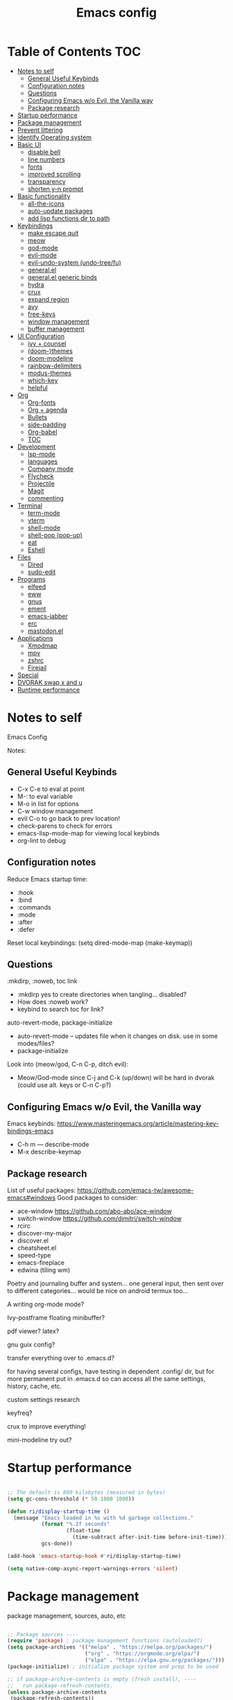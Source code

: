 #+title: Emacs config
#+PROPERTY: header-args:emacs-lisp :tangle ./init.el
#+startup: content

* Table of Contents :TOC:
- [[#notes-to-self][Notes to self]]
  - [[#general-useful-keybinds][General Useful Keybinds]]
  - [[#configuration-notes][Configuration notes]]
  - [[#questions][Questions]]
  - [[#configuring-emacs-wo-evil-the-vanilla-way][Configuring Emacs w/o Evil, the Vanilla way]]
  - [[#package-research][Package research]]
- [[#startup-performance][Startup performance]]
- [[#package-management][Package management]]
- [[#prevent-littering][Prevent littering]]
- [[#identify-operating-system][Identify Operating system]]
- [[#basic-ui][Basic UI]]
  - [[#disable-bell][disable bell]]
  - [[#line-numbers][line numbers]]
  - [[#fonts][fonts]]
  - [[#improved-scrolling][improved scrolling]]
  - [[#transparency][transparency]]
  - [[#shorten-y-n-prompt][shorten y-n prompt]]
- [[#basic-functionality][Basic functionality]]
  - [[#all-the-icons][all-the-icons]]
  - [[#auto-update-packages][auto-update packages]]
  - [[#add-lisp-functions-dir-to-path][add lisp functions dir to path]]
- [[#keybindings][Keybindings]]
  - [[#make-escape-quit][make escape quit]]
  - [[#meow][meow]]
  - [[#god-mode][god-mode]]
  - [[#evil-mode][evil-mode]]
  - [[#evil-undo-system-undo-treefu][evil-undo-system (undo-tree/fu)]]
  - [[#generalel][general.el]]
  - [[#generalel-generic-binds][general.el generic binds]]
  - [[#hydra][hydra]]
  - [[#crux][crux]]
  - [[#expand-region][expand region]]
  - [[#avy][avy]]
  - [[#free-keys][free-keys]]
  - [[#window-management][window management]]
  - [[#buffer-management][buffer management]]
- [[#ui-configuration][UI Configuration]]
  - [[#ivy--counsel][ivy + counsel]]
  - [[#doom-themes][(doom-)themes]]
  - [[#doom-modeline][doom-modeline]]
  - [[#rainbow-delimiters][rainbow-delimiters]]
  - [[#modus-themes][modus-themes]]
  - [[#which-key][which-key]]
  - [[#helpful][helpful]]
- [[#org][Org]]
  - [[#org-fonts][Org-fonts]]
  - [[#org--agenda][Org + agenda]]
  - [[#bullets][Bullets]]
  - [[#side-padding][side-padding]]
  - [[#org-babel][Org-babel]]
  - [[#toc][TOC]]
- [[#development][Development]]
  - [[#lsp-mode][lsp-mode]]
  - [[#languages][languages]]
  - [[#company-mode][Company mode]]
  - [[#flycheck][Flycheck]]
  - [[#projectile][Projectile]]
  - [[#magit][Magit]]
  - [[#commenting][commenting]]
- [[#terminal][Terminal]]
  - [[#term-mode][term-mode]]
  - [[#vterm][vterm]]
  - [[#shell-mode][shell-mode]]
  - [[#shell-pop-pop-up][shell-pop (pop-up)]]
  - [[#eat][eat]]
  - [[#eshell][Eshell]]
- [[#files][Files]]
  - [[#dired][Dired]]
  - [[#sudo-edit][sudo-edit]]
- [[#programs][Programs]]
  - [[#elfeed][elfeed]]
  - [[#eww][eww]]
  - [[#gnus][gnus]]
  - [[#ement][ement]]
  - [[#emacs-jabber][emacs-jabber]]
  - [[#erc][erc]]
  - [[#mastodonel][mastodon.el]]
- [[#applications][Applications]]
  - [[#xmodmap][Xmodmap]]
  - [[#mpv][mpv]]
  - [[#zshrc][zshrc]]
  - [[#firejail][Firejail]]
- [[#special][Special]]
- [[#dvorak-swap-x-and-u][DVORAK swap x and u]]
- [[#runtime-performance][Runtime performance]]

* Notes to self

Emacs Config

Notes:

** General Useful Keybinds

+ C-x C-e to eval at point
+ M-: to eval variable
+ M-o in list for options
+ C-w window management
+ evil C-o to go back to prev location!
+ check-parens to check for errors
+ emacs-lisp-mode-map for viewing local keybinds
+ org-lint to debug

** Configuration notes

Reduce Emacs startup time:
- :hook
- :bind
- :commands
- :mode
- :after
- :defer

Reset local keybindings:
(setq dired-mode-map (make-keymap))

** Questions

:mkdirp, :noweb, toc link
+ :mkdirp yes to create directories when tangling... disabled?
+ How does :noweb work?
+ keybind to search toc for link?

auto-revert-mode, package-initialize
+ auto-revert-mode -- updates file when it changes on disk. use in some modes/files?
+ package-initialize

Look into (meow/god, C-n C-p, ditch evil):
- Meow/God-mode since C-j and C-k (up/down) will be hard in dvorak (could use alt. keys or C-n C-p?)

** Configuring Emacs w/o Evil, the Vanilla way

Emacs keybinds:
https://www.masteringemacs.org/article/mastering-key-bindings-emacs
+ C-h m --- describe-mode
+ M-x describe-keymap

** Package research

List of useful packages:
https://github.com/emacs-tw/awesome-emacs#windows
Good packages to consider:
+ ace-window
  https://github.com/abo-abo/ace-window
+ switch-window
  https://github.com/dimitri/switch-window
+ rcirc
+ discover-my-major
+ discover.el
+ cheatsheet.el
+ speed-type
+ emacs-fireplace
+ edwina (tiling wm)

Poetry and journaling buffer and system...
one general input, then sent over to different categories...
would be nice on android termux too...

A writing org-mode mode?

Ivy-postframe floating minibuffer?

pdf viewer? latex?

gnu guix config?

transfer everything over to .emacs.d?

for having several configs, have testing in dependent .config/ dir, but for more permanent put in .emacs.d so can access all the same settings, history, cache, etc.

custom settings research

keyfreq?

crux to improve everything!

mini-modeline try out?

* Startup performance

#+begin_src emacs-lisp

  ;; The default is 800 kilobytes (measured in bytes)
  (setq gc-cons-threshold (* 50 1000 1000))

  (defun ri/display-startup-time ()
    (message "Emacs loaded in %s with %d garbage collections."
             (format "%.2f seconds"
                     (float-time
                       (time-subtract after-init-time before-init-time)))
             gcs-done))

  (add-hook 'emacs-startup-hook #'ri/display-startup-time)

  (setq native-comp-async-report-warnings-errors 'silent)

#+end_src

* Package management

package management, sources, auto, etc

#+begin_src emacs-lisp

  ;; Package sources ----
  (require 'package) ; package management functions (autoloaded?)
  (setq package-archives '(("melpa" . "https://melpa.org/packages/")
                           ("org" . "https://orgmode.org/elpa/")
                           ("elpa" . "https://elpa.gnu.org/packages/")))
  (package-initialize) ; initialize package system and prep to be used

  ;; if package-archive-contents is empty (fresh install), ----
  ;;   run package-refresh-contents.
  (unless package-archive-contents
   (package-refresh-contents))

  ;; non-Linux setup use-package ----
  ;; if use-package isn't installed or new update, then package-install it
  (unless (package-installed-p 'use-package)
     (package-install 'use-package))

  ;; setup use-package ----
  (require 'use-package)
  (setq use-package-always-ensure t) ;; no need to add :ensure t on every package that needs it
  ;(setq use-package-always-defer t) ;; explicitly state which to ensure, might break, save first
  (setq use-package-verbose t)

#+end_src

* Prevent littering

#+begin_src emacs-lisp

  ;; Change the user-emacs-directory to keep unwanted things out of ~/.emacs.d
  ;; UNNECESSARY CHANGE, CHANGE BACK!
  (setq user-emacs-directory ;; should be directory of init.el or Emacs.org
        (file-name-directory (or load-file-name (buffer-file-name))))
  (setq user-init-file ;; init.el in user-emacs-directory
        (concat user-emacs-directory "init.el"))
  (setq url-history-file (expand-file-name "url/history" user-emacs-directory))

  ;; no-littering
  (use-package no-littering)

  ;; keep autosaves in emacs dir
  (setq auto-save-file-name-transforms
        `((".*" ,(no-littering-expand-var-file-name "auto-save/") t)))

  (setq backup-directory-alist
        `(("." . ,(expand-file-name ".backup/" user-emacs-directory))))

#+end_src

* Identify Operating system

#+begin_src emacs-lisp

  (setq ri/is-guix-system (and (eq system-type 'gnu/linux)
                             (require 'f)
                             (string-equal (f-read "/etc/issue")
                                           "\nThis is the GNU system.  Welcome.\n")))

  (if ri/is-guix-system
      (load-file (expand-file-name "desktop.el" user-emacs-directory))
      (setxkbmap -layout 'us,us' -variant 'dvorak,' -option grp:alts_toggle ctrl:nocaps))

#+end_src

* Basic UI

Basic configuration of user interface.
Includes:
+ disable bell
+ line numbers
+ fonts
+ improved scrolling
+ transparency

#+begin_src emacs-lisp
  ;; disable startup screen
  (setq inhibit-startup-message nil)

  ;; disable ui
  (scroll-bar-mode -1) ; disable visible scrollbar
  (tool-bar-mode -1)   ; disable the toolbar
  (tooltip-mode 1)     ; disable tooltips
  (set-fringe-mode 10) ; give some breathing room
  (menu-bar-mode -1)   ; disable menu bar

#+end_src

** disable bell

#+begin_src emacs-lisp

  ;; disable bell
  (setq ring-bell-function 'ignore) ; TURN OFF ONCE AND FOR ALL?
  ;; (setq ring-bell-function 'silent) ; TURN OFF ONCE AND FOR ALL?

  ;; enable mode line flash bell
  ;; (use-package mode-line-bell
    ;; :if (ring-bell-function 'ignore)
    ;; :config
    ;; (mode-line-bell-mode))


#+end_src

** line numbers

#+begin_src emacs-lisp

  ;; add line numbers
  (global-display-line-numbers-mode t)
  (column-number-mode) ; (columns on modeline)

  ;; line number mode exceptions
  (dolist (mode '(org-mode-hook
                  term-mode-hook
                  vterm-mode-hook
                  shell-mode-hook
                  eshell-mode-hook
                  treemacs-mode-hook))
    (add-hook mode (lambda () (display-line-numbers-mode 0))))

#+end_src

** fonts

General fonts for emacs.
(bullets are configured in org-fonts: [[#org-fonts]] )

#+begin_src emacs-lisp

  ;; default font (modeline, minibuffer, default for applications, etc)
  (set-face-attribute 'default nil :font "Fira Code" :height 110)
  ;(set-face-attribute 'default nil :font "JetBrains Mono" :height 115)

  ;; fixed pitch font (code blocks, property, startup, etc (can add more))
  (set-face-attribute 'fixed-pitch nil :font "Fira Code" :height 110)

  ;; variable pitch font (toc links, regular text in org, etc...)
  ;; how about Iosveka instead?
  ;; (bullets are configured in org-fonts)
  (set-face-attribute 'variable-pitch nil :font "DejaVu Sans" :height 120 :weight 'regular)

#+end_src

** improved scrolling

#+begin_src emacs-lisp

  (setq mouse-wheel-scroll-amount '(1 ((shift) . 1))) ;; one line at a time
  (setq mouse-wheel-progressive-speed nil) ;; don't accelerate scrolling
  (setq mouse-wheel-follow-mouse 't) ;; scroll window under mouse
  (setq scroll-step 1) ;; keyboard scroll one line at a time
  (setq use-dialog-box nil) ;; (change to nil) make things like yes or no prompts dialogue boxes

#+end_src

** transparency

#+begin_src emacs-lisp

  ;; Set frame transparency and maximize windows by default.
  (set-frame-parameter (selected-frame) 'alpha '(90 . 90))
  (add-to-list 'default-frame-alist '(alpha . (90 . 90)))
  (set-frame-parameter (selected-frame) 'fullscreen 'maximized)
  (add-to-list 'default-frame-alist '(fullscreen . maximized))

#+end_src

** shorten y-n prompt

#+begin_src emacs-lisp

  ;; shorten y-n prompt
  (defalias 'yes-or-no-p 'y-or-n-p)

#+end_src

* Basic functionality

basic functionality

** all-the-icons

#+begin_src emacs-lisp

  ;; all-the-icons
  ;; note: on a new machine, must run M-x all-the-icons-install-fonts
  (use-package all-the-icons)

#+end_src

** auto-update packages

+ M-x auto-update-package-now to run immediately
+ Updates can break Emacs, so only update when

#+begin_src emacs-lisp

  (use-package auto-package-update
    :custom
    (auto-package-update-interval 7)
    (auto-package-update-prompt-before-update t)
    (auto-package-update-hide-results nil) ; hide pane to see what packages were updated
    :config
    (auto-package-update-maybe)
    (auto-package-update-at-time "15:00"))

#+end_src

** add lisp functions dir to path

#+begin_src emacs-lisp

  (add-to-list 'load-path (concat user-emacs-directory "lisp/"))

#+end_src

* Keybindings

Set keybind related things here.
Includes:
+ global-set-key (<escape> as quit)
+ evil-mode
+ general.el
+ hydra
+ window management
+ buffer management

** make escape quit

Make <escape> quit.

#+begin_src emacs-lisp

  ;; ESC to quit prompts
  (global-set-key (kbd "<escape>") 'keyboard-escape-quit)
  ;; (global-set-key (kbd "<escape>") #'god-mode-all)
  ;; (global-set-key (kbd "<escape>") #'god-local-mode)

#+end_src

** meow

https://github.com/meow-edit/meow

https://github.com/meow-edit/meow/blob/master/COMMANDS.org

https://user-images.githubusercontent.com/11796018/144637798-f9dfa331-6c2d-4ae0-a11f-936af1a07d5d.png

C-c ? For cheatsheet

things to implement:
+ exit meow insert with a local mode map
+ align the movement keys htns
  + or maybe s --> S and p --> s
+ maybe h up, t left, n down, s right?
  + or stick close to native emacs keybinds...
+ maybe swap m and w so that b and m is back and forth, and w is select?

useful keybinds:
- o - meow-block
- O - meow-next-block

#+begin_src emacs-lisp

  (defun meow-setup ()
    (setq meow-cheatsheet-layout meow-cheatsheet-layout-dvorak)
    (meow-leader-define-key
     '("1" . meow-digit-argument)
     '("2" . meow-digit-argument)
     '("3" . meow-digit-argument)
     '("4" . meow-digit-argument)
     '("5" . meow-digit-argument)
     '("6" . meow-digit-argument)
     '("7" . meow-digit-argument)
     '("8" . meow-digit-argument)
     '("9" . meow-digit-argument)
     '("0" . meow-digit-argument)
     '("/" . meow-keypad-describe-key)
     '("?" . meow-cheatsheet))
    (meow-motion-overwrite-define-key
     ;; custom keybinding for motion state
     '("t" . previous-line)
     '("p" . "H-t")
     '("<escape>" . ignore))
    (meow-normal-define-key
     '("0" . meow-expand-0)
     '("9" . meow-expand-9)
     '("8" . meow-expand-8)
     '("7" . meow-expand-7)
     '("6" . meow-expand-6)
     '("5" . meow-expand-5)
     '("4" . meow-expand-4)
     '("3" . meow-expand-3)
     '("2" . meow-expand-2)
     '("1" . meow-expand-1)
     '("-" . negative-argument)
     '(";" . meow-reverse)
     '(":" . meow-goto-line) ;; moved from "Q"
     '("," . meow-inner-of-thing)
     '("." . meow-bounds-of-thing)
     '("<" . meow-beginning-of-thing)
     '(">" . meow-end-of-thing)
     '("a" . meow-append)
     '("A" . meow-open-below)
     '("b" . meow-back-word)
     '("B" . meow-back-symbol)
     '("c" . meow-change)
     '("d" . meow-delete)
     '("D" . meow-backward-delete)
     '("e" . meow-line)
     '("E" . meow-goto-line)
     '("f" . meow-find)
     '("F" . meow-search) ;; moved from "s"
     '("g" . meow-cancel-selection)
     '("G" . meow-grab)
     ;; H Directional key moved to the bottom
     '("i" . meow-insert)
     '("I" . meow-open-above)
     '("j" . meow-join)
     '("k" . meow-kill)
     '("l" . meow-till)
     ;; '("m" . meow-mark-word) ;; swap with w, next-word
     ;; '("M" . meow-mark-symbol) ;; swap with w, next-symbol
     '("m" . meow-next-word) ;; moved from "w", mark-word
     '("M" . meow-next-symbol) ;; moved from "W", mark-symbol
     ;; N Directional key moved to the bottom
     '("o" . meow-block)
     '("O" . meow-to-block)
     '("p" . meow-prev)
     '("P" . meow-prev-expand)
     '("q" . meow-quit)
     '("Q" . kill-this-buffer)
     ;; '("Q" . meow-goto-line) ;; move to " : "
     '("r" . meow-replace)
     '("R" . meow-swap-grab)
     ;; '("s" . meow-search) ;; move to F, replace with directional keys
     ;; S Directional key moved to the bottom
     ;; T Directional key moved to the bottom
     '("u" . meow-undo)
     '("U" . meow-undo-in-selection)
     '("v" . meow-visit)
     ;; '("w" . meow-next-word) ;; swap with m, mark-word/symbol
     ;; '("W" . meow-next-symbol)
     '("w" . meow-mark-word) ;; moved from "m", mark-word
     '("W" . meow-mark-symbol) ;; moved from "M", mark-symbol
     '("x" . meow-save)
     '("X" . meow-sync-grab)
     '("y" . meow-yank)
     '("z" . meow-pop-selection)
     '("'" . repeat)
     '("<escape>" . ignore)

     ;; Directional keys:

     ;; is this swap in h and p really better?

     '("h" . meow-left)
     '("H" . meow-left-expand)
     ;; '("h" . meow-prev)
     ;; '("H" . meow-prev-expand)

     '("t" . meow-prev)
     '("T" . meow-prev-expand)
     ;; '("t" . meow-left)
     ;; '("T" . meow-left-expand)

     '("n" . meow-next)
     '("N" . meow-next-expand)

     '("s" . meow-right) ;; Directional, s is ->
     '("S" . meow-right-expand)
     ))

  (use-package meow
    :config
    (meow-setup)
    ;; replace meow insert exit with whether god mode or meow is enabled
    (define-key meow-insert-state-keymap (kbd "<f5>") #'meow-insert-exit)
    (define-key meow-insert-state-keymap (kbd "<f6>") #'meow-insert-exit) ;; also useful
    (define-key meow-insert-state-keymap (kbd "<f7>") #'meow-insert-exit) ;; fav
    (define-key meow-insert-state-keymap (kbd "<f8>") #'meow-insert-exit) ;; somet easier 2 reach

    (meow-global-mode 1))

#+end_src

** god-mode

https://github.com/emacsorphanage/god-mode

common keybinds:
+ x SPC r y --> C-x r y
+ G q --> C-M-q

is there a way to quit god-mode when hitting C-g?

#+begin_src emacs-lisp

  (use-package god-mode
    :disabled
    :commands god-mode
    :config
    (setq god-exempt-major-modes nil)
    (setq god-exempt-predicates nil)
    (setq god-mode-enable-function-key-translation nil)
    (define-key god-local-mode-map (kbd "i") #'god-local-mode)
    (define-key god-local-mode-map (kbd ".") #'repeat)
    (global-set-key (kbd "C-x C-1") #'delete-other-windows)
    (global-set-key (kbd "C-x C-2") #'split-window-below)
    (global-set-key (kbd "C-x C-3") #'split-window-right)
    (global-set-key (kbd "C-x C-0") #'delete-window)
    (defun my-god-mode-update-cursor-type ()
      (setq cursor-type (if (or god-local-mode buffer-read-only) 'box 'bar)))
    (add-hook 'post-command-hook #'my-god-mode-update-cursor-type)
    ;; (add-to-list 'god-exempt-major-modes 'dired-mode)
    (god-mode))

#+end_src

** evil-mode

#+begin_src emacs-lisp

  ;; evil-mode exclude
  (defun ri/evil-hook ()
    (dolist (mode '(custom-mode
                    eshell-mode
                    git-rebase-mode
                    erc-mode
                    circe-server-mode
                    circe-chat-mode
                    circe-query-mode
                    sauron-mode
                    term-mode))
      (add-to-list 'evil-emacs-state-modes mode)))

  ;; evil-mode
  (use-package evil
    :disabled
    :commands evil-mode
    :init
    (setq evil-want-C-u-scroll t)
    (setq evil-want-C-i-jump t)
    (setq evil-want-integration t)
    (setq evil-want-keybinding nil)
    (setq evil-undo-system 'undo-fu)
    :config
    (add-hook 'evil-mode-hook 'ri/evil-hook)
    (evil-mode 0)
    (define-key evil-insert-state-map (kbd "C-g") 'evil-normal-state)
    (define-key evil-insert-state-map (kbd "C-h") 'evil-delete-backward-char-and-join) ; wowie

    ;; Use visual line motions even outside of visual-line-mode buffers
    ;; -- haven't set up visual line mode yet
    (evil-global-set-key 'motion "j" 'evil-next-visual-line)
    (evil-global-set-key 'motion "k" 'evil-previous-visual-line)

    (evil-set-initial-state 'messages-buffer-mode 'normal)
    (evil-set-initial-state 'dashboard-mode 'normal))
    ;;hook
    ;; have these programs be in emacs-mode (C-z)
    ;;(evil-mode-hook . mi/evil-hook)

  ;; evil collections
  (use-package evil-collection
    :after evil
    :config
    (evil-collection-init))

#+end_src

** evil-undo-system (undo-tree/fu)

https://github.com/apchamberlain/undo-tree.el

#+begin_src emacs-lisp

  ;; To change to undo-tree, update evil-undo-system above.
  ;; undo-tree for evil-undo
  ;; (use-package undo-tree
  ;;   :after evil
  ;;   :init
  ;;   (global-undo-tree-mode 1)
  ;;   :config
  ;;   (setq undo-tree-history-directory-alist
  ;;    '(("." . (concat user-emacs-directory "var/undo-tree-his/")))))

  (use-package undo-fu)

  (use-package undo-fu-session
    :after undo-fu
    :config
    (undo-fu-session-global-mode t))

#+end_src

** general.el

https://github.com/noctuid/general.el

#+begin_src emacs-lisp

  ;; general.el
  (use-package general
    ;; :after evil
    :config
    ;(general-evil-setup t)

    ;; 'global

    ;; the definer can be called to add new keybinds.
    ;; far, far better than using a bunch of
    ;;   global-set-key or define-key.
    ;; (keymaps can be swapped with states)
    (general-create-definer ri/leader-keys
      ;:keymaps '(normal insert visual emacs)
      ;:keymaps '(normal insert visual emacs)
      ;:prefix "SPC"
      ;:global-prefix "C-SPC")
      :prefix "C-c")

    ;; ;; the modes under keymaps can be put under states, right?
    ;; (general-create-definer ri/leader-keys-mode-map
    ;;   :states '(normal insert visual emacs)
    ;;   :prefix "SPC"
    ;;   :global-prefix "C-SPC")

    (general-create-definer ri/ctrl-c-keys
      :prefix "C-c"))

#+end_src

** general.el generic binds

Generic toggles

#+begin_src emacs-lisp

  (ri/leader-keys
    "t" '(:ignore t :which-key "toggles"))

#+end_src

Special and Help

#+begin_src emacs-lisp

  (ri/leader-keys
    "s" '(:ignore t :which-key "special"))

#+end_src

Quit emacs / session

#+begin_src emacs-lisp

  (ri/leader-keys
    "q"  '(:ignore t :which-key "quit/session")
    "qq" '(save-buffers-kill-terminal :which-key "quit emacs"))

#+end_src

** hydra

Fast, transient keybinds

#+begin_src emacs-lisp

  ;; hydra (fast, transient keybinds)
  (use-package hydra
    :defer t)

  (defhydra hydra-text-scale (:timeout 5)
    "scale text"
    ("j" text-scale-decrease "out")
    ("k" text-scale-increase "in")
    ("f" nil "finished" :exit t))

  (ri/leader-keys
    "ts" '(hydra-text-scale/body :which-key "scale text"))

#+end_src

** crux

Collection of Ridiculously Useful eXtensions

features:
- auto-align elisp
- C-a moves to the first char on the line instead of the beginning.

#+begin_src emacs-lisp

  ;; maybe replace the first bind with replace kill line with crux?
  (use-package crux
    :bind (("C-a" . crux-move-beginning-of-line))
    :config
    (global-set-key [remap beginning-of-line] 'crux-move-beginning-of-line)
    (global-set-key [remap kill-line] 'crux-smart-kill-line)
    (ri/leader-keys
      "mc" 'crux-cleanup-buffer-or-region))

#+end_src

** expand region

#+begin_src emacs-lisp

  (use-package expand-region
    :commands expand-region)

#+end_src

** avy

jump to any char or line

#+begin_src emacs-lisp

  (use-package avy
    :bind ("C-:" . 'avy-goto-char)
    :commands avy)

#+end_src

** free-keys

#+begin_src emacs-lisp

  (use-package free-keys
    :commands free-keys)

#+end_src

** window management

Ace-window (M-o) documentation

https://github.com/abo-abo/ace-window

#+begin_src emacs-lisp

  (use-package ace-window
    :config
    ;; (setq aw-scope 'frame)
    (setq aw-scope 'global)
    (setq aw-keys '(?a ?o ?e ?u))
    (defvar aw-dispatch-alist
      '((?x aw-delete-window "Delete Window")
        (?m aw-swap-window "Swap Windows")
        (?M aw-move-window "Move Window")
        (?c aw-copy-window "Copy Window")
        (?b aw-switch-buffer-in-window "Select Buffer")
        (?f aw-flip-window)
        (?B aw-switch-buffer-other-window "Switch Buffer Other Window")
        (?s aw-split-window-fair "Split Fair Window")
        (?3 aw-split-window-vert "Split Vert Window")
        (?2 aw-split-window-horz "Split Horz Window")
        (?1 delete-other-windows "Delete Other Windows")
        (?? aw-show-dispatch-help))
      "List of actions for `aw-dispatch-default'.")
    (global-set-key (kbd "M-o") 'ace-window))

  ;; replace evil-direction w/ package
  (ri/leader-keys
    "w"  '(:ignore t :which-key "window")
    "wv" '(split-window-right :which-key "v-split")
    "ws" '(split-window-below :which-key "h-split")
    "wd" '(delete-window :which-key "close window")
    "wc" '(delete-window :which-key "close window")
    "ww" '(evil-window-next :which-key "next-window")
    "wW" '(evil-window-prev :which-key "prev-window")
    "wh" '(evil-window-left :which-key "window-left")
    "wj" '(evil-window-down :which-key "window-down")
    "wk" '(evil-window-up :which-key "window-up")
    "wl" '(evil-window-right :which-key "window-right")
    "wH" '(evil-window-move-far-left :which-key "move left")
    "wJ" '(evil-window-move-very-bottom :which-key "move down")
    "wK" '(evil-window-move-very-top :which-key "move up")
    "wL" '(evil-window-move-far-right :which-key "move right")
    "wa" '(hydra-window-adjust/body :which-key "window-ratio-adjust")
    "wi" '(:ignore t :which-key "minibuffer")
    "wie" 'minibuffer-keyboard-quit
    "wio" 'switch-to-minibuffer)

  (defhydra hydra-window-adjust (:timeout 5)
    "adjust window split ratio"
    ("h" shrink-window-horizontally "left")
    ("j" enlarge-window "down")
    ("k" shrink-window "up")
    ("l" enlarge-window-horizontally "right")
    ("c" balance-windows "balance")
    ("<enter>" nil "finished" :exit t)
    ("f" nil "finished" :exit t))

#+end_src

** buffer management

#+begin_src emacs-lisp

  (ri/leader-keys
    "b" '(:ignore t :which-key "buffer")
    "bk" '(kill-this-buffer :which-key "kill buffer")
    "bn" 'next-buffer
    "bp" 'previous-buffer
    "bo" 'evil-switch-to-windows-last-buffer
    "bb" 'counsel-switch-buffer)

#+end_src

* UI Configuration

Here we have the UI configuration.
Includes:
+ ivy
+ counsel
+ doom-themes
+ doom-modeline
+ rainbow-delimiters
+ which-key
+ helpful
+ help menu

** ivy + counsel

#+begin_src emacs-lisp

  ;; ivy
  (use-package ivy
    :diminish ; hide ivy minor-mode on modeline
    :bind (("C-s" . swiper) ;; fuzzy search tool
           :map ivy-minibuffer-map
           ("TAB" . ivy-alt-done)
           ("C-l" . ivy-alt-done)
           ("C-j" . ivy-next-line)
           ("C-k" . ivy-previous-line)
           :map ivy-switch-buffer-map
           ("C-k" . ivy-previous-line)
           ("C-l" . ivy-done)
           ("C-d" . ivy-switch-buffer-kill)
           :map ivy-reverse-i-search-map
           ("C-k" . ivy-previous-line)
           ("C-d" . ivy-reverse-i-search-kill))
    :config
    (message "Ivy got loaded!")
    (ivy-mode 1))

  (use-package ivy-rich
    :after ivy
    :init
    (ivy-rich-mode 1))

  ;; counsel (enhanced standard emacs commands)
  (use-package counsel
    :bind (;("M-x" . counsel-M-x)
           ;("C-x b" . counsel-ibuffer)
           ;("C-x C-f" . counsel-find-file)
           ("C-M-j" . 'counsel-switch-buffer)
           ("s-c" . 'counsel-switch-buffer)
           :map minibuffer-local-map
           ("C-r" . 'counsel-minibuffer-history))
    :custom
    (counsel-linux-app-format-function #'counsel-linux-app-format-function-name-only)
    :config
    (setq ivy-initial-inputs-alist nil) ;; Don't start searches with ^
    (message "Counsel loaded!")
    (counsel-mode 1))

  ;; adds ivy completion regex and order commands by last used
  (use-package ivy-prescient
    :after counsel
    :custom
    (ivy-prescient-enable-filtering nil)
    :config
    ;; Uncomment the following line to have sorting remembered across sessions!
    (prescient-persist-mode 1)
    (ivy-prescient-mode 1))

#+end_src

** (doom-)themes

#+begin_src emacs-lisp

  ;; doom-themes
  ;; recommended: henna, palenight, snazzy
  (use-package doom-themes
    :bind (("C-h T" . ri/load-theme-and-font-setup))
    :init
    (load-theme 'doom-dracula t))
    ;; (load-theme 'doom-palenight))
    ;; (load-theme 'doom-laserwave t))
    ;;(load-theme 'doom-monokai-spectrum t)
    ;;(load-theme 'doom-snazzy t)

  (use-package ef-themes)

  (use-package catppuccin-theme)

  (defun ri/load-theme-and-font-setup ()
    (interactive)
    (counsel-load-theme)
    (ri/org-font-setup))

  (ri/leader-keys
    "st" '(ri/load-theme-and-font-setup :which-key "choose theme"))

#+end_src

** doom-modeline

#+begin_src emacs-lisp

  ;; doom-modeline
  (use-package doom-modeline
    :init (doom-modeline-mode 1)
    :custom
    ;; (doom-modeline-height 50)
    (doom-modeline-height 40)
    (doom-modeline-hud nil))

#+end_src

** rainbow-delimiters

#+begin_src emacs-lisp

;; rainbow delimiters
(use-package rainbow-delimiters
  :hook (prog-mode . rainbow-delimiters-mode))

#+end_src

** modus-themes

#+begin_src emacs-lisp

  ;; (use-package modus-themes
  ;;   :custom
  ;;   ;(modus-themes-mode-line '(borderless))
  ;;   :config
  ;;   (load-theme 'modus-vivendi t))

#+end_src

** which-key

Shows all possible completions for prefixes (C-c, C-x, SPC, etc)

https://github.com/justbur/emacs-which-key

#+begin_src emacs-lisp

  ;; which-key (lists keybinds)
  ;; (add links above source blocks later)
  (use-package which-key
    :defer 0
    :diminish which-key-mode
    :config
    (which-key-mode)
    (setq which-key-idle-delay 0.3))

#+end_src

** helpful

Shows more info in help menu

useful keybinds:
- C-h b - describe-bindings - search

|-------|
| C-h b |
| C-h R |
|       |

#+begin_src emacs-lisp

  ;; helpful (improves help menu)
  (use-package helpful
    :commands (helpful-callable helpful-variable helpful-command helpful-key)
    :custom
    (counsel-describe-function-function #'helpful-callable)
    (counsel-describe-variable-function #'helpful-variable)
    :bind ;; change the function of the command
    ([remap describe-function] . counsel-describe-function)
    ([remap describe-command] . helpful-command)
    ([remap describe-variable] . counsel-describe-variable)
    ([remap describe-key] . helpful-key)
    ("C-h M" . which-key-show-major-mode)
    ("C-h H" . helpful-at-point))

  (ri/leader-keys
    "sh" 'helpful-at-point
    "sv" 'describe-variable
    "sf" 'describe-function
    "sk" 'describe-key
    "sM" 'which-key-show-major-mode
    "sm" 'describe-mode
    "sR" 'info-display-manual
    "sP" 'describe-package)

#+end_src

* Org

Configuration for org-mode
Includes:
+ org-fonts
+ bullets, side-padding, tangle, toc, etc.

** Org-fonts

maybe move org-fonts below org-mode, then have a use-package org inside it to run ri/org-font-setup...

#+begin_src emacs-lisp

  (defun ri/org-font-setup ()
    (interactive)
    (dolist (face '((org-level-1 . 1.2)
                    (org-level-2 . 1.1)
                    (org-level-3 . 1.05)
                    (org-level-4 . 1.0)
                    (org-level-5 . 1.1)
                    (org-level-6 . 1.1)
                    (org-level-7 . 1.1)
                    (org-level-8 . 1.1)))
      ;; font for bullets
      (set-face-attribute (car face) nil :font "Fira Code" :weight 'regular :height (cdr face)))

  ;; Ensure that anything that should be fixed-pitch in Org files appears that way
    (set-face-attribute 'org-block nil    :foreground nil :inherit 'fixed-pitch)
    (set-face-attribute 'org-table nil    :inherit 'fixed-pitch)
    (set-face-attribute 'org-formula nil  :inherit 'fixed-pitch)
    (set-face-attribute 'org-code nil     :inherit '(shadow fixed-pitch))
    (set-face-attribute 'org-table nil    :inherit '(shadow fixed-pitch))
    (set-face-attribute 'org-verbatim nil :inherit '(shadow fixed-pitch))
    (set-face-attribute 'org-special-keyword nil :inherit '(font-lock-comment-face fixed-pitch))
    (set-face-attribute 'org-meta-line nil :inherit '(font-lock-comment-face fixed-pitch))
    (set-face-attribute 'org-checkbox nil  :inherit 'fixed-pitch)
    (set-face-attribute 'line-number nil :inherit 'fixed-pitch)
    (set-face-attribute 'line-number-current-line nil :inherit 'fixed-pitch))

#+end_src

** Org + agenda

agenda query (custom-agenda-views) documentation: https://orgmode.org/manual/Custom-Agenda-Views.html#Custom-Agenda-Views

org agenda stuff
- when in agenda-commands view, C-n and C-p to move up and down
  - how to move up and down in other views? change size so can see more?

to add tags to a heading,
 - counsel-org-tag
   - (M-<enter> to add and continue)

#+begin_src emacs-lisp

  ;; org
  (defun ri/org-mode-setup ()
    (org-indent-mode)
    (variable-pitch-mode 1)
    (visual-line-mode 1))

  (ri/leader-keys
    "o"  '(:ignore t :which-key "org")
    "ox" '(eval-last-sexp :which-key "eval-last-sexp")
    "oX" '(eval-region :which-key "eval-region"))

  (use-package org
    :commands (org-capture org-agenda)
    :hook (org-mode . ri/org-mode-setup)
    ;:custom ; do all setq's go in custom?
    :config
    (message "Org Mode loaded!")

    (setq org-ellipsis " ▼")
    (setq org-hide-emphasis-markers t) ; hide formatting chars
    (setq doom-modeline-enable-word-count t)

    ;; org-agenda ----
    (setq org-deadline-warning-days 14)
    (setq org-agenda-start-with-log-mode t) ; enable log-mode by def
    (setq org-log-done 'time)
    (setq org-log-into-drawer t) ; ?

    ;; agenda files ----
    (setq org-agenda-files
          '("~/org/agenda/agenda.org"
            "~/org/agenda/work.org"
            "~/org/agenda/habits.org"))

    ;; todo keywords ----
    (setq org-todo-keywords
          '((sequence "TODO(t)" "NEXT(n)" "|" "DONE(d!)")
            (sequence "BACKLOG(b)" "PLAN(p)" "READY(r)" "ACTIVE(a)" "REVIEW(v)" "WAIT(w@/!)" "HOLD(h)" "|" "COMPLETED(c)" "CANC(k@)")))

    ;; org-refile ----
    ;; (add target locations for org-refile)
    (setq org-refile-targets
      '(("Archive.org" :maxlevel . 1)
        ("work.org" :maxlevel . 1)))
    ;; save org buffers after refiling!
    (advice-add 'org-refile :after 'org-save-all-org-buffers)

    ;; org-habit ----
    (require 'org-habit)
    (add-to-list 'org-modules 'org-habit)
    (setq org-habit-graph-column 60)

    ;; commonly known tasks to appear when counsel-org-tag ----
    ;; org-set-tags-command ?
    (setq org-tag-alist
      '((:startgroup)
        ; Put mutually exclusive tags here
        (:endgroup)
        ("@errand" . ?E)
        ("@home" . ?H)
        ("@work" . ?W)
        ("agenda" . ?a)
        ("planning" . ?p)
        ("publish" . ?P)
        ("batch" . ?b)
        ("note" . ?n)
        ("idea" . ?i)))

    ;; Custom Agenda Views! ----
    ;; (easier with org-ql)
    (setq org-agenda-custom-commands
     '(("d" "Dashboard"
       ((agenda "" ((org-deadline-warning-days 7)))
        (todo "NEXT"
          ((org-agenda-overriding-header "Next Tasks")))
        (tags-todo "agenda/ACTIVE" ((org-agenda-overriding-header "Active Projects")))))

       ("n" "Next Tasks"
        ((todo "NEXT"
          ((org-agenda-overriding-header "Next Tasks")))))

       ("W" "Work Tasks" tags-todo "+work-email")

       ;; Low-effort next actions
       ("e" tags-todo "+TODO=\"NEXT\"+Effort<15&+Effort>0"
        ((org-agenda-overriding-header "Low Effort Tasks")
         (org-agenda-max-todos 20)
         (org-agenda-files org-agenda-files)))

       ("w" "Workflow Status"
        ((todo "WAIT"
               ((org-agenda-overriding-header "Waiting on External")
                (org-agenda-files org-agenda-files)))
         (todo "REVIEW"
               ((org-agenda-overriding-header "In Review")
                (org-agenda-files org-agenda-files)))
         (todo "PLAN"
               ((org-agenda-overriding-header "In Planning")
                (org-agenda-todo-list-sublevels nil)
                (org-agenda-files org-agenda-files)))
         (todo "BACKLOG"
               ((org-agenda-overriding-header "Project Backlog")
                (org-agenda-todo-list-sublevels nil)
                (org-agenda-files org-agenda-files)))
         (todo "READY"
               ((org-agenda-overriding-header "Ready for Work")
                (org-agenda-files org-agenda-files)))
         (todo "ACTIVE"
               ((org-agenda-overriding-header "Active Projects")
                (org-agenda-files org-agenda-files)))
         (todo "COMPLETED"
               ((org-agenda-overriding-header "Completed Projects")
                (org-agenda-files org-agenda-files)))
         (todo "CANC"
               ((org-agenda-overriding-header "Cancelled Projects")
                (org-agenda-files org-agenda-files)))))))

    ;; Org Capture Templates! ----
    ;; (basically quickly add new entries mindlessly)
    (setq org-capture-templates
      `(("t" "Tasks / Projects")
        ("tt" "Task" entry (file+olp "~/org/agenda/agenda.org" "Inbox")
             "* TODO %?\n  %U\n  %a\n  %i" :empty-lines 1)

        ("j" "Journal Entries")
        ("jj" "Journal" entry
             (file+olp+datetree "~/org/agenda/journal.org")
             "\n* %<%I:%M %p> - Journal :journal:\n\n%?\n\n"
             ;; ,(dw/read-file-as-string "~/Notes/Templates/Daily.org")
             :clock-in :clock-resume
             :empty-lines 1)

        ("jm" "Meeting" entry
             (file+olp+datetree "~/org/agenda/journal.org")
             "* %<%I:%M %p> - %a :meetings:\n\n%?\n\n"
             :clock-in :clock-resume
             :empty-lines 1)

        ("w" "Workflows")
        ("we" "Checking Email" entry (file+olp+datetree "~/org/agenda/journal.org")
             "* Checking Email :email:\n\n%?" :clock-in :clock-resume :empty-lines 1)

        ("m" "Metrics Capture")
        ("mw" "Weight" table-line (file+headline "~/org/agenda/metrics.org" "Weight")
         "| %U | %^{Weight} | %^{Notes} |" :kill-buffer t)))

    ;; set up org-fonts
    (ri/org-font-setup))

#+end_src

*Keybinds:*

#+begin_src emacs-lisp

  ;; keybinds! -----

  ;; mostly just an example
  (define-key global-map (kbd "C-c j")
    (lambda () (interactive) (org-capture nil "jj")))

  ;; org-agenda leader keybinds (create a separate section?
  (ri/leader-keys
    "oa"  '(:ignore t :which-key "org-agenda")
    "oaa" '(org-agenda :whihc-key "agenda-commands")
    "oas" '(org-agenda-list :which-key "agenda-schedule")
    "oat" '(org-todo-list :which-key "todo-list")
    "oac" '(org-capture :which-key "org-capture")
    "oar" '(org-refile :which-key "org-refile")) ; put refile in org-mode-map?

  (ri/leader-keys
    "md"  '(:ignore t :which-key "date/schedule")
    "mds" 'org-schedule
    "mdd" 'org-deadline
    "mdt" 'org-time-stamp
    "mt" '(org-todo :which-key "todo state set")
    "mq" '(org-set-tags-command :which-key "set tags menu")
    "mQ" '(counsel-org-tag :which-key "set tags list menu")
    "mp" '(org-set-property :which-key "set property")
    "me" '(org-set-effort :which-key "set effort"))
  ; C-c org schedule and deadline and time-stamp and org-tags, etc
  ; for tag multi-add alt-enter!

#+end_src

** Bullets

#+begin_src emacs-lisp

  (use-package org-bullets
    :hook (org-mode . org-bullets-mode)
    :custom
    ;(org-bullets-bullet-list '("⁖" "◉" "○" "✸" "✿")))
    (org-bullets-bullet-list '("◉" "○" "●" "○" "●" "○" "●")))

  ;; replace list hyphen with dot
  ;(font-lock-add-keywords 'org-mode
  ;                        '(("^ *\\([-]\\) "
  ;                           (0 (prog1 () (compose-region (match-beginning 1) (match-end 1) "•"))))))

#+end_src

** side-padding

#+begin_src emacs-lisp

  ;; visual-fill-mode (padding)
  (defun ri/org-mode-visual-fill ()
    (setq visual-fill-column-width 100
          visual-fill-column-center-text t)
    (visual-fill-column-mode 1))

  (use-package visual-fill-column
    :hook (org-mode . ri/org-mode-visual-fill)
    :config
    (setq visual-fill-column-enable-sensible-window-split nil))

#+end_src

** Org-babel

code blocks and stuff

*** babel languages

#+begin_src emacs-lisp

  (with-eval-after-load 'org
    (org-babel-do-load-languages
     'org-babel-load-languages
     '((emacs-lisp . t)
       (python . t)))

    (push '("conf-unix" . conf-unix) org-src-lang-modes))

#+end_src

*** structure templates

#+begin_src emacs-lisp

  (with-eval-after-load 'org
    ;; This is needed as of Org 9.2
    (require 'org-tempo)

    (add-to-list 'org-structure-template-alist '("sh" . "src shell"))
    (add-to-list 'org-structure-template-alist '("el" . "src emacs-lisp"))
    (add-to-list 'org-structure-template-alist '("py" . "src python"))
    (add-to-list 'org-structure-template-alist '("un" . "src conf-unix")))

#+end_src

*** auto-tangle

#+begin_src emacs-lisp

  ;; org-babel (tangle n stuff)
  ;; Automatically tangle our Emacs.org config file when we save it
  (defun ri/org-babel-tangle-config ()
    (when (string-equal (file-name-directory (buffer-file-name))
                        (expand-file-name user-emacs-directory))
      ;;                                  ^ Formerly user-emacs-directory (now .cache/emacs/)
      ;; Dynamic scoping to the rescue
      (let ((org-confirm-babel-evaluate nil))
        (org-babel-tangle))))

  (add-hook 'org-mode-hook (lambda () (add-hook 'after-save-hook #'ri/org-babel-tangle-config)))

  (ri/leader-keys
    "ob"  '(:ignore t :which-key "org-babel")
    "obt" '(org-babel-tangle :which-key "tangle")
    "obe" '(org-babel-execute-src-block :which-key "org-babel-execute-src-block"))

#+end_src

** TOC

https://github.com/snosov1/toc-org

#+begin_src emacs-lisp

  (use-package toc-org
    :hook (org-mode . toc-org-mode))

#+end_src

* Development

** lsp-mode

https://emacs-lsp.github.io/lsp-mode/

Cool commands:
+ lsp-find-definition
+ lsp-find-references
  + lsp-ui-peek-find-references
  + lsp-treemacs-references
+ lsp-rename
+ flymake-show-buffer-diagnostics
+ lsp-execute-code-actions
+ lsp-format-buffer
+ lsp-ui-doc-focus-frame
+ lsp-ivy-workspace-symbol
  + lsp-ivy-global-workspace-symbol
+ lsp-treemacs-symbols

#+begin_src emacs-lisp

  ;; breadcrumb automatically enables...
  ;; also "file symbols" is already default args...
  (defun ri/lsp-mode-setup ()
    (setq lsp-headerline-breadcrumb-segments '(path-up-to-project file symbols)))

  (use-package lsp-mode
    :commands (lsp lsp-deferred)
    :hook (lsp-mode . ri/lsp-mode-setup)
    :init
    (setq lsp-keymap-prefix "C-c l")
    :config
    (lsp-enable-which-key-integration t)
    (message "lsp-mode loaded!"))

  ;; change these later...
  ;; prefix is the keys that come before?!?!
  ;; maybe i just don't have the right packages to make lsp-mode-map
  ;(ri/ctrl-c-keys
  ;; (general-define-key
  ;;   :keymaps 'lsp-mode-map
  ;;   :prefix lsp-keymap-prefix
  ;;   "l"   '(:ignore t :which-key "lsp")
  ;;   "lg"  '(:ignore t :which-key "find")
  ;;   "lgd" 'lsp-find-definition
  ;;   "lgr" 'lsp-find-references))

  ;; ;; maybe
  ;; ;
                                          ; can't define same keys twice? naw.
  ;; ok what the heck
  ;; (ri/leader-keys
  ;;   :keymaps 'lsp-mode-map
  ;;   "ml"  '(:ignore t :which-key "lsp-find")
  ;;   "mgd" '(lsp-find-definition :wk "definition")
  ;;   "mgr" '(lsp-find-references :wk "references")
  ;;   "mrr" '(lsp-rename :wk "rename all"))

#+end_src

*** lsp-ui

https://emacs-lsp.github.io/lsp-ui/

#+begin_src emacs-lisp

  (use-package lsp-ui
    :hook (lsp-mode . lsp-ui-mode)
    :custom ;; defcustom !!
    (lsp-ui-doc-position 'bottom))

#+end_src

*** lsp-treemacs

#+begin_src emacs-lisp

  (use-package lsp-treemacs
    :after lsp)

#+end_src

*** lsp-ivy

special ivy search functionality for lsp
+ lsp-ivy-workspace-symbol

#+begin_src emacs-lisp

  (use-package lsp-ivy
    :after lsp)

#+end_src

** languages

*** Emacs lisp

#+begin_src emacs-lisp

  (add-hook 'emacs-lisp-mode-hook #'flycheck-mode)

  (ri/leader-keys
    "ml" 'org-lint)

#+end_src

*** Rust

https://robert.kra.hn/posts/rust-emacs-setup/

most rustic features are accessible with C-c C-c
|-------------+-----------|
| C-c C-c C-r | cargo run |
| C-c C-p     | popup     |
|             |           |


#+begin_src emacs-lisp

  ;; rust-analyzer required. gnu guix package?
  (use-package rustic
    ;:ensure t ;; no need *
    :hook (rust-mode . lsp-deferred)
    :config
    (setq rustic-format-on-save nil)

    ;; lsp-mode ----
    (lsp-rust-analyzer-cargo-watch-command "check")
    ;; enable / disable the hints as you prefer:
    (lsp-rust-analyzer-server-display-inlay-hints nil)
    (lsp-rust-analyzer-display-lifetime-elision-hints-enable "never") ; skip_trivial
    (lsp-rust-analyzer-display-chaining-hints nil)
    (lsp-rust-analyzer-display-lifetime-elision-hints-use-parameter-names nil) ; def nil
    (lsp-rust-analyzer-display-closure-return-type-hints nil)
    (lsp-rust-analyzer-display-parameter-hints nil) ; def nil
    (lsp-rust-analyzer-display-reborrow-hints "never")

    ;; lsp-ui ----
    (lsp-ui-peek-always-show nil)
    (lsp-ui-sideline-show-hover nil)
    (lsp-ui-doc-enable t))

#+end_src

*** Python

#+begin_src emacs-lisp

  (use-package python-mode
    ;:ensure t ;; no need *
    :hook (python-mode . lsp-deferred)
    :custom
     ;; NOTE: Set these if Python 3 is called "python3" on your system!
    ;; (python-shell-interpreter "python3")
    ;; (dap-python-executable "python3")
    (dap-python-debugger 'debugpy)
    :config
    (require 'dap-python))

#+end_src

** Company mode

another completion framework similar to ivy.
code completion in lsp-mode.

#+begin_src emacs-lisp

  (use-package company
    :hook (lsp-mode . company-mode)
    :bind (:map company-active-map
           ("<tab>" . company-complete-selection))
          (:map lsp-mode-map
           ("<tab>" . company-indent-or-complete-common))
    :custom
    (company-minimum-prefix-length 1)
    (company-idle-delay 0.0))
    :config
    ;; fixes evil-normal and cancel company autocomplete when escape
    ;; doesn't work if escape hit very quickly
    (add-hook 'company-mode-hook
     (lambda ()
       (add-hook 'evil-normal-state-entry-hook
                 (lambda ()
                   (company-abort)))))

  (use-package company-box
    :hook (company-mode . company-box-mode))

#+end_src

** Flycheck

#+begin_src emacs-lisp

  (use-package flycheck
    :hook (lsp-mode . flycheck-mode))

#+end_src

** Projectile

project management
bound to C-p
dir-locals are pretty cool
learn more about projectile for better project management

#+begin_src emacs-lisp

  ;; projectile
  ;; (project management)
  ;; (bound to C-p)
  ;; (dir-locals are pretty cool)
  ;; (learn more about projectile for better project management)
  (use-package projectile
    ;:defer 0
    :diminish projectile-mode
    :config (projectile-mode)
    :custom ((projectile-completion-system 'ivy)) ;; by default auto
    :bind-keymap
    ("C-c p" . projectile-command-map)
    :init
    (when (file-directory-p "~/Programming/code")
      (setq projectile-project-search-path '("~/Programming/code")))
    (setq projectile-switch-project-action #'projectile-dired))

  ;; counsel-projectile
  ;; (more options in M-o... already installed?)
  ;; (counsel-projectile-rg + M-o for a massive search in project)
  (use-package counsel-projectile
    :after projectile
    :config (counsel-projectile-mode))

#+end_src

** Magit

#+begin_src emacs-lisp

  ;; magit
  ;; (add several links...)
  ;; (magit-status is C-x g)
  ;; (tab to see diff of files)
  ;; (hunks, "?" for all commands, C-c C-k to quit commit, push to remote, ssh?)
  ;; (learn more about magit...)
  (use-package magit
    :commands magit-status
    ;; :bind (:map magit-status-mode-map
    ;;             ("p" . magit-tag)
    ;;             ("t" . magit-section-backward))
    :custom
    ;; what does this do? fullscreen?
    (magit-display-buffer-function #'magit-display-buffer-same-window-except-diff-v1))

  (ri/leader-keys
    "v"  '(:ignore t :which-key "magit")
    "vv" '(magit-status :which-key "magit")) ; (same as magit)

  ;; forge
  ;; (run forge-pull in a repo to pull down)
  ;; (pull down all issues, pull-reqs, etc)
  ;; (need to create a token first, then put in .authinfo)
  ;; - https://magit.vc/manual/forge/Token-Creation.html#Token-Creation
  ;; - https://magit.vc/manual/ghub/Getting-Started.html#Getting-Started
  (use-package forge
    :after magit)

#+end_src

** commenting

#+begin_src emacs-lisp

  (use-package evil-nerd-commenter
    :custom
    (evil-want-keybinding nil)
    :bind ("M-/" . evilnc-comment-or-uncomment-lines))

#+end_src

* Terminal

** term-mode

term works on basically any device.

next and previous prompts:
+ C-c C-n
+ C-c C-p
+ [ [
+ ] ]

toggle between char and line mode:
+ C-c C-k
+ C-c C-j

if type in char and make evil edits in line mode, does not update.
- consider disabling evil completely while in term, and use zsh's vim?

#+begin_src emacs-lisp

  (use-package term
    :commands term
    :config
    (setq explicit-shell-file-name "zsh")
    (setq term-prompt-regexp "^[^#$%>\n]*[#$%>] *"))

#+end_src

*** more colors

makes ranger work.
(depends on ncurses)

#+begin_src emacs-lisp

  (use-package eterm-256color
    :hook (term-mode . eterm-256color-mode))

#+end_src

*** ansi-term

basically the same as term but automatically renames buffers so you can spawn a bunch of them.
also prefix key changed from C-c to C-x.

** vterm

(depends on cmake, libtool-bin, and libvterm (and gcc-toolchain))

maybe try disabling evil in here? actually, it works in bash! but why no zsh?

#+begin_src emacs-lisp

  (use-package vterm
    :commands vterm
    :config
    ;; vv already set vv
    ;;(setq term-prompt-regexp "^[^#$%>\n]*[#$%>] *")
    (setq vterm-shell "bash")
    (setq vterm-max-scrollback 10000))

#+end_src

** shell-mode

in between system shell and emacs...
- kinda broken
- can use evil editing
- counsel-shell-history

- M-p
- M-n

- not good, but works great on windows...

** shell-pop (pop-up)

Hit s-<return> to bring up scratchpad terminal.

https://github.com/kyagi/shell-pop-el

#+begin_src emacs-lisp

  (use-package shell-pop
    :commands shell-pop
    :custom
    (shell-pop-universal-key nil)
    (shell-pop-default-directory "/home/mio")
    (shell-pop-shell-type (quote ("vterm" "*vterm*" (lambda nil (vterm shell-pop-term-shell)))))
    (shell-pop-term-shell "/bin/zsh")
    (shell-pop-window-size 40)
    (shell-pop-window-position "bottom"))

#+end_src

** eat

Emulate a terminal in Eshell!
(non-gnu?)

#+begin_src emacs-lisp

#+end_src

** Eshell

fix neofetch
+ C-r

#+begin_src emacs-lisp

  ;; eshell config
  (defun ri/configure-eshell ()
    ;; Save command history when commands are entered.
    ;;   Commands usually don't save until close, so if crashes, loses all progress.
    (add-hook 'eshell-pre-command-hook 'eshell-save-some-history)

    ;; Truncate buffer for performance
    (add-to-list 'eshell-output-filter-functions 'eshell-truncate-buffer)

    ;; Bind some useful keys for evil-mode
    (evil-define-key '(normal insert visual) eshell-mode-map (kbd "C-r") 'counsel-esh-history)
    ;; fixes the issue with cursor going to the beginning... fixed?
    (evil-define-key '(normal insert visual) eshell-mode-map (kbd "<home>") 'eshell-bol)
    (evil-normalize-keymaps)

    (setq eshell-history-size         10000
          eshell-buffer-maximum-lines 10000
          eshell-hist-ignoredups t
          eshell-scroll-to-bottom-on-input t))

  ;; themes
  (use-package eshell-git-prompt
    :after eshell)

  (use-package eshell
    :hook (eshell-first-time-mode . ri/configure-eshell)
    :config
    (with-eval-after-load 'esh-opt
      (setq eshell-destroy-buffer-when-process-dies t)
      (setq eshell-visual-commands '("htop" "zsh" "vim" "ssh")))

    (eshell-git-prompt-use-theme 'powerline))

  (ri/leader-keys
    "ot" '(vterm :which-key "vterm")
    "oe" '(eshell :which-key "eshell"))

#+end_src

* Files

file management, etc

#+begin_src emacs-lisp

  (ri/leader-keys
    "f"  '(:ignore t :which-key "files")
    "fr" '(counsel-recentf :which-key "recent files")
    "ff" '(find-file :which-key "find-file")
    "fp" '(lambda () (interactive)
           (find-file (expand-file-name "~/.dotfiles/.emacs.d/"))
             :which-key "open Emacs.org"))

#+end_src

** Dired

- Keybinds:
 |-----+------------+---+---------+----------------------+---+------+---------------------|
 |     | Marking    |   |         | Open/view/quit       |   |      | Copying/deleting/   |
 |     |            |   |         |                      |   |      | compressing         |
 |-----+------------+---+---------+----------------------+---+------+---------------------|
 | J   | search     |   | <ret>   | open file            |   | C    | copy file           |
 | m   | mark       |   | g o     | view file            |   | R    | rename/Move         |
 | %   | mark regex |   | S-<ret> | open in split window |   | % R  | rename regex        |
 | \*  | mark type  |   | M-<ret> | view file (scan)     |   | d/x  | delete selection    |
 | t   | inverts    |   | (    \) | hide info            |   | D    | delete/Trash file   |
 | u/U | unmark     |   | g r     | refresh dired        |   | Z    | compress/uncompress |
 | k/K | kill       |   | C-M-J   | ivy-immediate-done   |   | c    | compress advanced   |
 |     |            |   | H       | show/hide dots       |   |      | create empty file   |
 |     |            |   |         |                      |   |      |                     |
 |-----+------------+---+---------+----------------------+---+------+---------------------|
 |     |            |   |         |                      |   |      |                     |
 |-----+------------+---+---------+----------------------+---+------+---------------------|
 |     | Others     |   |         | Misc                 |   |      | Regex               |
 |-----+------------+---+---------+----------------------+---+------+---------------------|
 | T   | timestamp  |   | C-x C-q | Read only mode (ZZ)  |   | \&   | previous expression |
 | M   | -rw-r--r-- |   | &       | run program on file  |   | \1   |                     |
 | O   | owner      |   | I       | appends dired buffer |   | %s// |                     |
 | G   | group      |   |         |                      |   |      |                     |
 | S   | symlink    |   |         |                      |   |      |                     |
 | L   | load lisp  |   |         |                      |   |      |                     |
 |     |            |   |         |                      |   |      |                     |
 |-----+------------+---+---------+----------------------+---+------+---------------------|


#+begin_src emacs-lisp

  ;; dired
  (use-package dired
    :ensure nil ; make sure use-package doesn't try to install it.
    :commands (dired dired-jump) ; defer loading of this config until a command is executed.
    :bind (("C-c j" . dired-jump))
    :custom
    (dired-listing-switches "-agho --group-directories-first")
    (dired-dwim-target t) ; auto select dir to move to if another dired window open.
    (delete-by-moving-to-trash t)
    ;;(dired-compress-files-alist) ; add more file types to compression.
    :if (featurep 'evil-mode)
    :config
    (evil-collection-define-key 'normal 'dired-mode-map
      "h" 'dired-single-up-directory
      "l" 'dired-single-buffer
      "f" 'dired-create-empty-file))
    ;;     ^ Might not work if using two dired windows! (dired-up-directory, dired-find-file)

  ;; provides dired-single commands
  ;; HAS TO COME AFTER dired because using ":after dired"
  (use-package dired-single
    :after dired)

  (use-package all-the-icons-dired
    :hook (dired-mode . all-the-icons-dired-mode))

  (use-package dired-open
    :commands (dired dired-jump)
    :config
    (setq dired-open-extensions
      '(("mkv" . "mpv")
        ("png" . "feh"))))

  ;; if enabled, when my-dired-mode-hook is run, re-enable dired-hide-dotfiles-mode
  (defvar ri/dired-hide-dotfiles-mode--persist 1)

  (defun ri/dired-hide-dotfiles-mode--toggle ()
    ;; when run, toggles dired-hide-dotfiles-mode and assistant var
    (interactive)
    (if dired-hide-dotfiles-mode
        (dired-hide-dotfiles-mode 0)
      (dired-hide-dotfiles-mode 1))
    (setq ri/dired-hide-dotfiles-mode--persist dired-hide-dotfiles-mode))

  (use-package dired-hide-dotfiles
    :commands (dired dired-jump)
    :if (featurep 'evil-mode)
    :config
    (evil-collection-define-key 'normal 'dired-mode-map
     "H" 'ri/dired-hide-dotfiles-mode--toggle))

  (defun my-dired-mode-hook ()
    (if ri/dired-hide-dotfiles-mode--persist
        (dired-hide-dotfiles-mode)))
  ;
  (add-hook 'dired-mode-hook #'my-dired-mode-hook)

#+end_src

*Leader keys:*

#+begin_src emacs-lisp

  (ri/leader-keys
    "d"  '(:ignore t :which-key "dired")
    "dd" 'dired
    "dj" 'dired-jump
    "dh" 'ri/dired-hide-dotfiles-mode--toggle)

#+end_src

** sudo-edit

#+begin_src emacs-lisp

  ;; doesn't work... what is tramp?
  (use-package sudo-edit
    :custom
    (sudo-edit-local-method "doas")
    :config
    (global-set-key (kbd "C-c C-r") 'sudo-edit))

#+end_src

* Programs

** elfeed

an rss feed reader for emacs

#+begin_src emacs-lisp

  ;; rss
  ;; maybe don't need, phone is enough?
  ;; maybe syncthing and import from database?
  ;; dont use commands elfeed, scan at startup?
  (use-package elfeed
    :commands elfeed)

#+end_src

** eww

Consider emacs-w3m, where it's faster and better!

#+begin_src emacs-lisp

  ;; eww is shite, also SPC and h trigger prefix. w3 browser?
  (setq browse-url-browser-function 'eww-browse-url)

  (use-package eww
    :bind (:map eww-mode-map
                ("n" . next-line) ;; orig next-url
                ("]" . eww-next-url)
                ("[" . eww-previous-url)
                ("T" . eww-top-url)
                ("t" . nil)
                ("H-t" . previous-line))) ;; (physically "p")

#+end_src

** gnus

Usenet newsgroup reader

https://www.maketecheasier.com/emacs-usenet-reader-with-gnus/

#+begin_src emacs-lisp

  (use-package gnus
    :commands gnus
    :config
    (setq user-full-name '"aili")
    (setq user-mail-address '"yourname@email.invalid")
    (setq gnus-select-method '(nnnil))
    (setq gnus-secondary-select-methods '((nntp "news.gmane.io")
                                          ;(nntp "news.alt.religion.emacs")
                                          ;(nntp "gnu.emacs.sex")
                                         ))

    (setq gnus-directory (concat user-emacs-directory "News/")
          gnus-startup-file (concat user-emacs-directory "News/.newsrc")
          message-directory (concat user-emacs-directory "Mail/")))

    ;;(setq gnus-secondary-select-methods '((nntp "alt.religion.emacs")))

#+end_src

** ement

a matrix client for emacs
https://github.com/alphapapa/ement.el

#+begin_src emacs-lisp

  ;; matrix client
  (use-package ement
    :commands ement)

#+end_src

** emacs-jabber

An XMPP client for Emacs.
https://codeberg.org/emacs-jabber/emacs-jabber/

#+begin_src emacs-lisp

  (use-package jabber
     :commands jabber)

#+end_src

** erc

an irc client for emacs
https://github.com/alphapapa/ement.el

#+begin_src emacs-lisp

  ;; erc
  ;; make erc start after startup?
  (use-package erc
    :commands erc)

#+end_src

** mastodon.el

A mastodon/fediverse client for Emacs.
https://codeberg.org/martianh/mastodon.el

#+begin_src emacs-lisp

  (use-package mastodon
    :commands mastodon)

#+end_src

* Applications

unix applications go here
+ firejail

** Xmodmap

#+begin_src conf-unix :tangle ../.Xmodmap

  clear lock
  keycode 66 = Control_L Escape

#+end_src

** mpv

#+begin_src conf-unix :tangle ../.config/mpv/mpv.conf

  #

#+end_src

** zshrc

#+begin_src conf-unix :tangle ../.zshrc

  #
  ## config for .zshrc
  #

  # Enable colors and change prompt:
  autoload -U colors && colors
  PS1="%B%{$fg[red]%}[%{$fg[yellow]%}%n%{$fg[green]%}@%{$fg[blue]%}%M %{$fg[magenta]%}%~%{$fg[red]%}]%{$reset_color%}$%b "

  # History in cache directory:
  HISTFILE=~/.cache/zsh/history		# note: do "mkdir -p ~/.cache/zsh/" first!
  HISTSIZE=100000
  SAVEHIST=100000

  # Basic auto/tab complete:
  autoload -U compinit
  zstyle ':completion:*' menu select
  zmodload zsh/complist
  compinit
  _comp_options+=(globdots)		# Include hidden files.

  #--------------------------------------------------------------

  # vi mode
  bindkey -e # emacs, not -v (vim)
  # export KEYTIMEOUT=1

  # # Change cursor shape for different vi modes.
  # function zle-keymap-select () {
  #     case $KEYMAP in
  #         vicmd) echo -ne '\e[1 q';;      # block
  #         viins|main) echo -ne '\e[5 q';; # beam
  #     esac
  # }
  # zle-line-init() {
  #     zle -K viins # initiate `vi insert` as keymap (can be removed if `bindkey -V` has been set elsewhere)
  #     echo -ne "\e[5 q"
  # }

  # zle -N zle-keymap-select
  # zle -N zle-line-init
  # echo -ne '\e[5 q' # Use beam shape cursor on startup. ]
  # preexec() { echo -ne '\e[5 q' ;} # Use beam shape cursor for each new prompt.}


  #--------------------------------------------------------------

  #
  ## End of main
  #

  # Export
  export HISTORY_IGNORE="(ls|cd|pwd|exit|doas reboot|history|cd -| cd ..)"
  #export EDITOR="emacsclient -t -a ''"
  #export VISUAL="emacsclient -c -a emacs"
  #export VISUAL="emacsclient -t -a ''"
  export VISUAL="emacsclient"
  export EDITOR="$VISUAL"
  #export MANPAGER="sh -c 'col -bx | bat -l man -p'"


  # Import aliases
  [ -f "$HOME/.aliasrc" ] && source "$HOME/.aliasrc"

  # syntax highlighting plugin (https://github.com/zsh-users/zsh-syntax-highlighting)
  source /usr/share/zsh/site-functions/zsh-syntax-highlighting.zsh

  # Disable bell
  unsetopt BEEP


  # vterm integration

  vterm_printf() {
      if [ -n "$TMUX" ] && ([ "${TERM%%-*}" = "tmux" ] || [ "${TERM%%-*}" = "screen" ]); then
          # Tell tmux to pass the escape sequences through
          printf "\ePtmux;\e\e]%s\007\e\\" "$1"
      elif [ "${TERM%%-*}" = "screen" ]; then
          # GNU screen (screen, screen-256color, screen-256color-bce)
          printf "\eP\e]%s\007\e\\" "$1"
      else
          printf "\e]%s\e\\" "$1"
      fi
  }


#+end_src

** Firejail

*** disable-common.local

#+begin_src conf-unix :tangle ../.config/firejail/disable-common.local

  blacklist ${HOME}/Documents/secure
  blacklist ${HOME}/School/school/Important-docs

#+end_src

*** keepassxc.local

#+begin_src conf-unix :tangle ../.config/firejail/keepassxc.local

  ## Browser Integration
  # So can access database and keyfile
  noblacklist ${HOME}/Documents/secure
  # Allow browser profile, required for browser integration (i think)
  noblacklist ${HOME}/.librewolf
  # On github wiki for needed
  noblacklist ${RUNUSER}/app
  #
  ##

  ## ETC
  #
  #dbus-user.talk org.freedesktop.secrets
  #
  dbus-user.talk org.freedesktop.Notifications
  #
  ##

#+end_src

*** librewolf.local

#+begin_src conf-unix :tangle ../.config/firejail/librewolf.local

  #whitelist ${RUNUSER}/run/user/$UID/librewolf

  ## KeepassXC browser integration
  noblacklist ${RUNUSER}/app
  whitelist ${RUNUSER}/kpxc_server
  whitelist ${RUNUSER}/org.keepassxc.KeePassXC.BrowserServer
  #
  noblacklist ${HOME}/.mozilla
  whitelist ${HOME}/.mozilla
  #
  noblacklist ${HOME}/Documents/secure
  #

  ## ETC
  #
  # native notifications
  dbus-user.talk org.freedesktop.Notifications
  #
  # inhibiting screensavers
  dbus-user.talk org.freedesktop.ScreenSaver

#+end_src

*** steam.local

#+begin_src conf-unix :tangle ../.config/firejail/steam.local

  #ignore seccomp

  # private-bin is disabled while in testing, but is known to work with multiple games.
  # Add the next line to your steam.local to enable private-bin.
  #private-bin awk,basename,bash,bsdtar,bzip2,cat,chmod,cksum,cmp,comm,compress,cp,curl,cut,date,dbus-launch,dbus-send,desktop-file-edit,desktop-file-install,desktop-file-validate,dirname,echo,env,expr,file,find,getopt,grep,gtar,gzip,head,hostname,id,lbzip2,ldconfig,ldd,ln,ls,lsb_release,lsof,lspci,lz4,lzip,lzma,lzop,md5sum,mkdir,mktemp,mv,netstat,ps,pulseaudio,python*,readlink,realpath,rm,sed,sh,sha1sum,sha256sum,sha512sum,sleep,sort,steam,steamdeps,steam-native,steam-runtime,sum,tail,tar,tclsh,test,touch,tr,umask,uname,update-desktop-database,wc,wget,wget2,which,whoami,xterm,xz,zenity

  # To view screenshots add the next line to your steam.local.
  #private-bin eog,eom,gthumb,pix,viewnior,xviewer

#+end_src

* Special

Not sure if this works or not lol

#+begin_src emacs-lisp

  ;; Keep customization settings in a temporary file (does this even work?)
  (setq custom-file
        (if (boundp 'server-socket-dir)
            (expand-file-name "custom.el" server-socket-dir)
          (expand-file-name (format "emacs-custom-%s.el" (user-uid)) temporary-file-directory)))
  (load custom-file t)

#+end_src

* DVORAK swap x and u

#+begin_src emacs-lisp

  ;; org binding on M-t so make all t key bindings translate to p ?

  ;; also god mode

  ;(global-set-key (kbd "C-h") 'backward-kill-word)
  (global-set-key (kbd "C-t") 'previous-line)

  (global-set-key (kbd "C-u") ctl-x-map)
  ;; (global-set-key (kbd "C-z") 'universal-argument)
  (global-set-key (kbd "C-M-u") 'universal-argument)

#+end_src

* Runtime performance

#+begin_src emacs-lisp

  ;; make gc pauses faster by decreaseing the threshold.
  (setq gc-cons-threshold (* 2 1000 1000))

#+end_src
